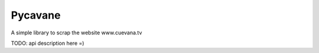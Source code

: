 Pycavane
========

A simple library to scrap the website www.cuevana.tv

TODO: api description here =)
